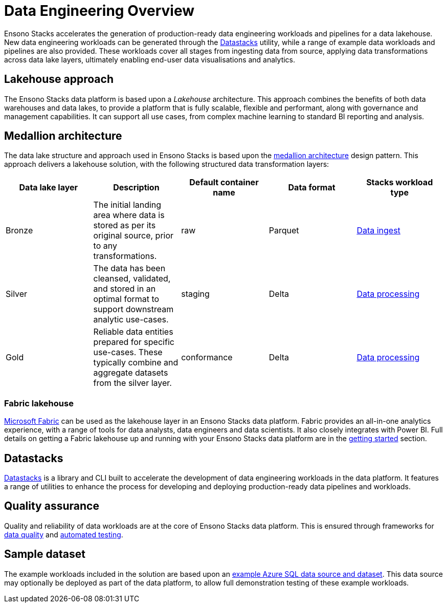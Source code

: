 = Data Engineering Overview
:description: Data Engineering in Ensono Stacks
:keywords: ingest, silver, gold, bronze, databricks, etl, medallion

Ensono Stacks accelerates the generation of production-ready data engineering workloads and pipelines for a data lakehouse. New data engineering workloads can be generated through the link:./datastacks.adoc[Datastacks] utility, while a range of example data workloads and pipelines are also provided. These workloads cover all stages from ingesting data from source, applying data transformations across data lake layers, ultimately enabling end-user data visualisations and analytics.

## Lakehouse approach

The Ensono Stacks data platform is based upon a _Lakehouse_ architecture. This approach combines the benefits of both data warehouses and data lakes, to provide a platform that is fully scalable, flexible and performant, along with governance and management capabilities. It can support all use cases, from complex machine learning to standard BI reporting and analysis.

== Medallion architecture

The data lake structure and approach used in Ensono Stacks is based upon the link:https://www.databricks.com/glossary/medallion-architecture[medallion architecture] design pattern. This approach delivers a lakehouse solution, with the following structured data transformation layers:

|===
| Data lake layer | Description | Default container name | Data format | Stacks workload type

| Bronze | The initial landing area where data is stored as per its original source, prior to any transformations. | raw | Parquet | link:./ingest_data_azure.adoc[Data ingest]
| Silver | The data has been cleansed, validated, and stored in an optimal format to support downstream analytic use-cases. | staging | Delta | link:./data_processing.adoc[Data processing]
| Gold | Reliable data entities prepared for specific use-cases. These typically combine and aggregate datasets from the silver layer. | conformance | Delta | link:./data_processing.adoc[Data processing]
|===

### Fabric lakehouse

link:https://learn.microsoft.com/en-us/fabric/[Microsoft Fabric] can be used as the lakehouse layer in an Ensono Stacks data platform. Fabric provides an all-in-one analytics experience, with a range of tools for data analysts, data engineers and data scientists. It also closely integrates with Power BI. Full details on getting a Fabric lakehouse up and running with your Ensono Stacks data platform are in the link:../getting_started/fabric_deployment_guide.adoc[getting started] section.

== Datastacks

link:./datastacks.adoc[Datastacks] is a library and CLI built to accelerate the development of data engineering workloads in the data platform. It features a range of utilities to enhance the process for developing and deploying production-ready data pipelines and workloads.

== Quality assurance

Quality and reliability of data workloads are at the core of Ensono Stacks data platform. This is ensured through frameworks for link:./data_quality_azure.adoc[data quality] and link:./testing_data_azure.adoc[automated testing].

== Sample dataset

The example workloads included in the solution are based upon an link:../getting_started/example_data_source.adoc[example Azure SQL data source and dataset]. This data source may optionally be deployed as part of the data platform, to allow full demonstration testing of these example workloads.
